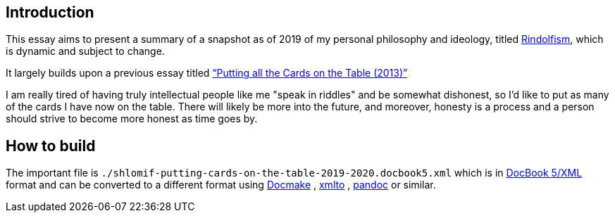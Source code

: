 [id="intro"]
== Introduction

This essay aims to present a summary of a snapshot as of 2019 of my
personal philosophy and ideology, titled
https://www.shlomifish.org/me/rindolf/#rindolfism[Rindolfism], which is
dynamic and subject to change.

It largely builds upon a previous essay titled
https://www.shlomifish.org/philosophy/philosophy/putting-all-cards-on-the-table-2013/[“Putting
all the Cards on the Table (2013)”]

I am really tired of having truly intellectual people like me "speak in
riddles" and be somewhat dishonest, so I'd like to put as many of the
cards I have now on the table. There will likely be more into the
future, and moreover, honesty is a process and a person should strive to
become more honest as time goes by.

[id="build"]
== How to build

The important file is `./shlomif-putting-cards-on-the-table-2019-2020.docbook5.xml`
which is in https://en.wikipedia.org/wiki/DocBook[DocBook 5/XML] format
and can be converted to a different format using https://www.shlomifish.org/open-source/projects/docmake/[Docmake] ,
https://pagure.io/xmlto/[xmlto] , https://pandoc.org/[pandoc] or similar.
